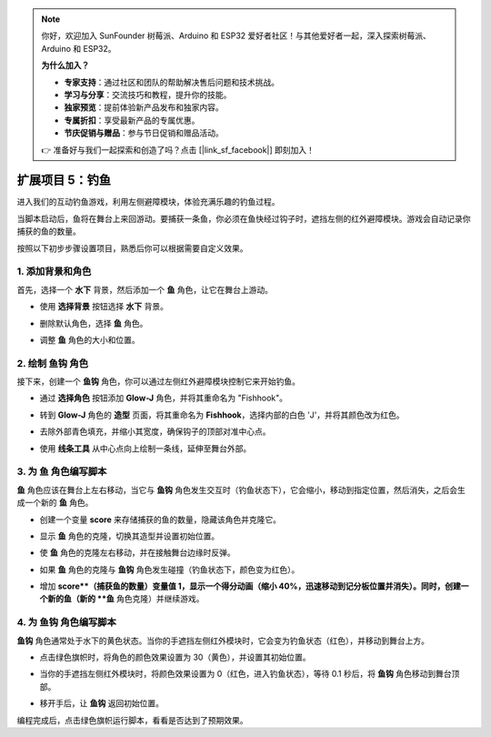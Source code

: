.. note:: 

    你好，欢迎加入 SunFounder 树莓派、Arduino 和 ESP32 爱好者社区！与其他爱好者一起，深入探索树莓派、Arduino 和 ESP32。

    **为什么加入？**

    - **专家支持**：通过社区和团队的帮助解决售后问题和技术挑战。
    - **学习与分享**：交流技巧和教程，提升你的技能。
    - **独家预览**：提前体验新产品发布和独家内容。
    - **专属折扣**：享受最新产品的专属优惠。
    - **节庆促销与赠品**：参与节日促销和赠品活动。

    👉 准备好与我们一起探索和创造了吗？点击 [|link_sf_facebook|] 即刻加入！

.. _sh_fishing:

扩展项目 5：钓鱼
===========================

进入我们的互动钓鱼游戏，利用左侧避障模块，体验充满乐趣的钓鱼过程。

当脚本启动后，鱼将在舞台上来回游动。要捕获一条鱼，你必须在鱼快经过钩子时，遮挡左侧的红外避障模块。游戏会自动记录你捕获的鱼的数量。

.. raw:: html

   <video loop autoplay muted style = "max-width:70%">
      <source src="../../_static/video/sc_fishing.mp4"  type="video/mp4">
      Your browser does not support the video tag.
   </video>

按照以下初步步骤设置项目，熟悉后你可以根据需要自定义效果。

1. 添加背景和角色
------------------------------------

首先，选择一个 **水下** 背景，然后添加一个 **鱼** 角色，让它在舞台上游动。

* 使用 **选择背景** 按钮选择 **水下** 背景。

  .. image:: img/fish_choose_backdrop.png

* 删除默认角色，选择 **鱼** 角色。

  .. image:: img/fish_choose_fish.png

* 调整 **鱼** 角色的大小和位置。

  .. image:: img/fish_set_fish.png

2. 绘制 **鱼钩** 角色
-------------------------------------

接下来，创建一个 **鱼钩** 角色，你可以通过左侧红外避障模块控制它来开始钓鱼。

* 通过 **选择角色** 按钮添加 **Glow-J** 角色，并将其重命名为 "Fishhook"。

  .. image:: img/fish_choose_j.png

* 转到 **Glow-J** 角色的 **造型** 页面，将其重命名为 **Fishhook**，选择内部的白色 'J'，并将其颜色改为红色。

  .. image:: img/fish_set_j1.png
    :width: 90%

* 去除外部青色填充，并缩小其宽度，确保钩子的顶部对准中心点。

  .. image:: img/fish_set_j2.png

* 使用 **线条工具** 从中心点向上绘制一条线，延伸至舞台外部。

  .. image:: img/fish_set_j3.png

3. 为 **鱼** 角色编写脚本
---------------------------------------

**鱼** 角色应该在舞台上左右移动，当它与 **鱼钩** 角色发生交互时（钓鱼状态下），它会缩小，移动到指定位置，然后消失，之后会生成一个新的 **鱼** 角色。

* 创建一个变量 **score** 来存储捕获的鱼的数量，隐藏该角色并克隆它。

  .. image:: img/fish_script_fish1.png

* 显示 **鱼** 角色的克隆，切换其造型并设置初始位置。

  .. image:: img/fish_script_fish2.png

* 使 **鱼** 角色的克隆左右移动，并在接触舞台边缘时反弹。

  .. image:: img/fish_script_fish3.png

* 如果 **鱼** 角色的克隆与 **鱼钩** 角色发生碰撞（钓鱼状态下，颜色变为红色）。

  .. image:: img/fish_script_fish4.png
    :width: 90%

* 增加 **score**（捕获鱼的数量）变量值 1，显示一个得分动画（缩小 40%，迅速移动到记分板位置并消失）。同时，创建一个新的鱼（新的 **鱼** 角色克隆）并继续游戏。

  .. image:: img/fish_script_fish5.png

4. 为 **鱼钩** 角色编写脚本
---------------------------------------------

**鱼钩** 角色通常处于水下的黄色状态。当你的手遮挡左侧红外模块时，它会变为钓鱼状态（红色），并移动到舞台上方。

* 点击绿色旗帜时，将角色的颜色效果设置为 30（黄色），并设置其初始位置。

  .. image:: img/fish_script_hook1.png

* 当你的手遮挡左侧红外模块时，将颜色效果设置为 0（红色，进入钓鱼状态），等待 0.1 秒后，将 **鱼钩** 角色移动到舞台顶部。

  .. image:: img/fish_script_hook2.png

* 移开手后，让 **鱼钩** 返回初始位置。

  .. image:: img/fish_script_hook3.png

编程完成后，点击绿色旗帜运行脚本，看看是否达到了预期效果。

.. raw:: html

   <video loop autoplay muted style = "max-width:70%">
      <source src="../_static/video/sc_fishing.mp4"  type="video/mp4">
      Your browser does not support the video tag.
   </video>


